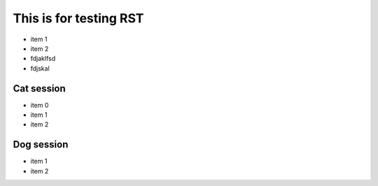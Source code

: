 =========================
 This is for testing RST
=========================

- item 1
- item 2
- fdjaklfsd
- fdjskal

Cat session
============

- item 0
- item 1
- item 2

Dog session
===============

- item 1
- item 2